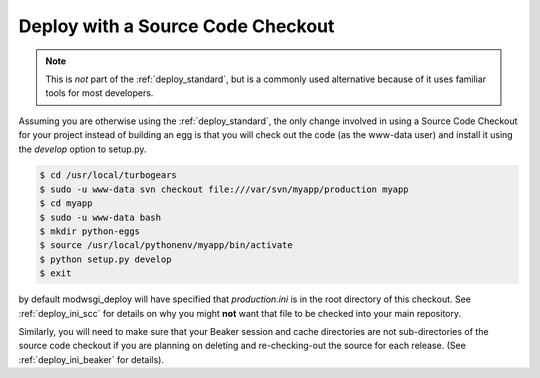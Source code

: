 .. _deploy_checkout:

Deploy with a Source Code Checkout
==================================

.. note::

   This is *not* part of the :ref:`deploy_standard`, but is a commonly used
   alternative because of it uses familiar tools for most developers.

Assuming you are otherwise using the :ref:`deploy_standard`, the only change
involved in using a Source Code Checkout for your project instead of building
an egg is that you will check out the code (as the www-data user) and install
it using the `develop` option to setup.py.

.. code-block:: bash

   $ cd /usr/local/turbogears
   $ sudo -u www-data svn checkout file:///var/svn/myapp/production myapp
   $ cd myapp
   $ sudo -u www-data bash
   $ mkdir python-eggs
   $ source /usr/local/pythonenv/myapp/bin/activate
   $ python setup.py develop
   $ exit

by default modwsgi_deploy will have specified that `production.ini` is
in the root directory of this checkout. See :ref:`deploy_ini_scc` for
details on why you might **not** want that file to be checked into
your main repository.

Similarly, you will need to make sure that your Beaker session and cache
directories are not sub-directories of the source code checkout if you
are planning on deleting and re-checking-out the source for each release.
(See :ref:`deploy_ini_beaker` for details).
